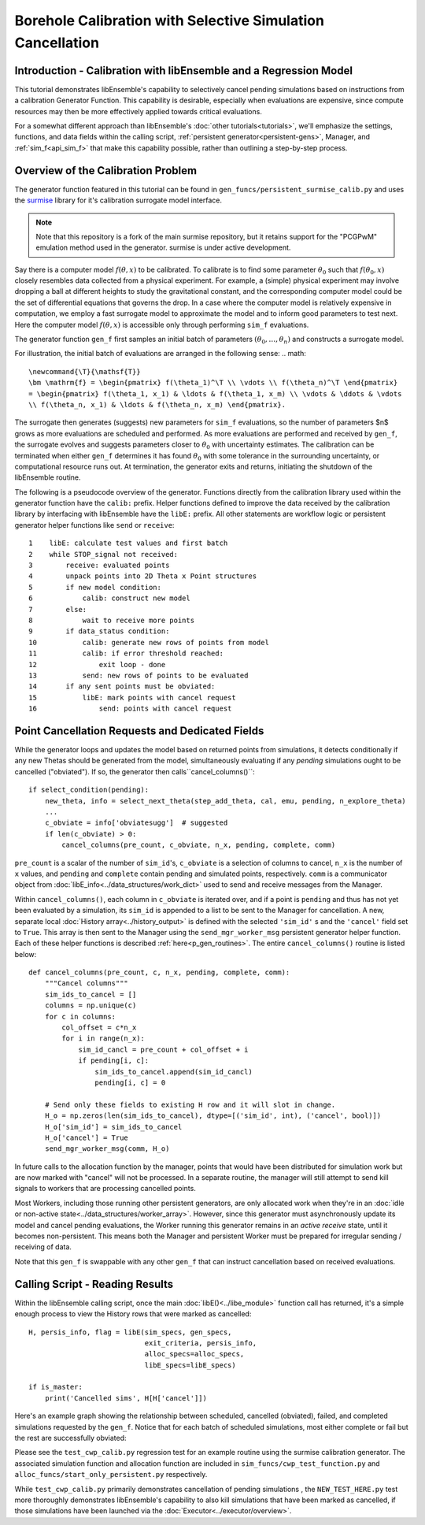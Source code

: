 ===========================================================
Borehole Calibration with Selective Simulation Cancellation
===========================================================

Introduction - Calibration with libEnsemble and a Regression Model
------------------------------------------------------------------

This tutorial demonstrates libEnsemble's capability to selectively cancel pending
simulations based on instructions from a calibration Generator Function.
This capability is desirable, especially when evaluations are expensive, since
compute resources may then be more effectively applied towards critical evaluations.

For a somewhat different approach than libEnsemble's :doc:`other tutorials<tutorials>`,
we'll emphasize the settings, functions, and data fields within the calling script,
:ref:`persistent generator<persistent-gens>`, Manager, and :ref:`sim_f<api_sim_f>`
that make this capability possible, rather than outlining a step-by-step process.

Overview of the Calibration Problem
-----------------------------------

The generator function featured in this tutorial can be found in
``gen_funcs/persistent_surmise_calib.py`` and uses the `surmise`_ library for it's
calibration surrogate model interface.

.. note::
    Note that this repository is a fork of
    the main surmise repository, but it retains support for the "PCGPwM" emulation
    method used in the generator. surmise is under active development.

Say there is a computer model :math:`f(\theta, x)` to be calibrated.  To calibrate
is to find some parameter :math:`\theta_0` such that :math:`f(\theta_0, x)` closely
resembles data collected from a physical experiment.  For example, a (simple)
physical experiment may involve dropping a ball at different heights to study the
gravitational constant, and the corresponding computer model could be the set of
differential equations that governs the drop.  In a case where the computer model
is relatively expensive in computation, we employ a fast surrogate model to approximate
the model and to inform good parameters to test next.  Here the computer model
:math:`f(\theta, x)` is accessible only through performing ``sim_f`` evaluations.

The generator function ``gen_f`` first samples an initial batch of parameters
:math:`(\theta_0, \ldots, \theta_n)` and constructs a surrogate model.

For illustration, the initial batch of evaluations are arranged in the following sense:
.. math::
    \newcommand{\T}{\mathsf{T}}
    \bm \mathrm{f} = \begin{pmatrix} f(\theta_1)^\T \\ \vdots \\ f(\theta_n)^\T \end{pmatrix}
    = \begin{pmatrix} f(\theta_1, x_1) & \ldots & f(\theta_1, x_m) \\ \vdots & \ddots & \vdots
    \\ f(\theta_n, x_1) & \ldots & f(\theta_n, x_m) \end{pmatrix}.

The surrogate then generates (suggests) new parameters for ``sim_f`` evaluations,
so the number of parameters $n$ grows as more evaluations are scheduled and performed.
As more evaluations are performed and received by ``gen_f``, the surrogate evolves and
suggests parameters closer to :math:`\theta_0` with uncertainty estimates.
The calibration can be terminated when either ``gen_f`` determines it has found
:math:`\theta_0` with some tolerance in the surrounding uncertainty, or computational
resource runs out.  At termination, the generator exits and returns, initiating the
shutdown of the libEnsemble routine.

The following is a pseudocode overview of the generator. Functions directly from
the calibration library used within the generator function have the ``calib:`` prefix.
Helper functions defined to improve the data received by the calibration library by
interfacing with libEnsemble have the ``libE:`` prefix. All other statements are
workflow logic or persistent generator helper functions like ``send`` or ``receive``::

    1    libE: calculate test values and first batch
    2    while STOP_signal not received:
    3        receive: evaluated points
    4        unpack points into 2D Theta x Point structures
    5        if new model condition:
    6            calib: construct new model
    7        else:
    8            wait to receive more points
    9        if data_status condition:
    10           calib: generate new rows of points from model
    11           calib: if error threshold reached:
    12               exit loop - done
    13           send: new rows of points to be evaluated
    14       if any sent points must be obviated:
    15           libE: mark points with cancel request
    16               send: points with cancel request

Point Cancellation Requests and Dedicated Fields
------------------------------------------------

While the generator loops and updates the model based on returned
points from simulations, it detects conditionally if any new Thetas should be generated
from the model, simultaneously evaluating if any *pending* simulations ought to be
cancelled ("obviated"). If so, the generator then calls``cancel_columns()``::

    if select_condition(pending):
        new_theta, info = select_next_theta(step_add_theta, cal, emu, pending, n_explore_theta)
        ...
        c_obviate = info['obviatesugg']  # suggested
        if len(c_obviate) > 0:
            cancel_columns(pre_count, c_obviate, n_x, pending, complete, comm)

``pre_count`` is a scalar of the number of ``sim_id``'s, ``c_obviate`` is a selection
of columns to cancel, ``n_x`` is the number of ``x`` values, and ``pending`` and ``complete``
contain pending and simulated points, respectively. ``comm`` is a communicator object from
:doc:`libE_info<../data_structures/work_dict>` used to send and receive messages from the Manager.

Within ``cancel_columns()``, each column in ``c_obviate`` is iterated over, and if a
point is ``pending`` and thus has not yet been evaluated by a simulation,
its ``sim_id`` is appended to a list to be sent to the Manager for cancellation.
A new, separate local :doc:`History array<../history_output>` is defined with the
selected ``'sim_id'`` s and the ``'cancel'`` field set to ``True``. This array is
then sent to the Manager using the ``send_mgr_worker_msg`` persistent generator
helper function. Each of these helper functions is described :ref:`here<p_gen_routines>`.
The entire ``cancel_columns()`` routine is listed below::

    def cancel_columns(pre_count, c, n_x, pending, complete, comm):
        """Cancel columns"""
        sim_ids_to_cancel = []
        columns = np.unique(c)
        for c in columns:
            col_offset = c*n_x
            for i in range(n_x):
                sim_id_cancl = pre_count + col_offset + i
                if pending[i, c]:
                    sim_ids_to_cancel.append(sim_id_cancl)
                    pending[i, c] = 0

        # Send only these fields to existing H row and it will slot in change.
        H_o = np.zeros(len(sim_ids_to_cancel), dtype=[('sim_id', int), ('cancel', bool)])
        H_o['sim_id'] = sim_ids_to_cancel
        H_o['cancel'] = True
        send_mgr_worker_msg(comm, H_o)

In future calls to the allocation function by the manager, points that would have
been distributed for simulation work but are now marked with "cancel" will not
be processed. In a separate routine, the manager will still attempt to send kill
signals to workers that are processing cancelled points.

Most Workers, including those running other persistent generators, are only
allocated work when they're in an :doc:`idle or non-active state<../data_structures/worker_array>`.
However, since this generator must asynchronously update its model and
cancel pending evaluations, the Worker running this generator remains
in an *active receive* state, until it becomes non-persistent. This means
both the Manager and persistent Worker must be prepared for irregular sending /
receiving of data.

Note that this ``gen_f`` is swappable with any other ``gen_f`` that can instruct
cancellation based on received evaluations.

.. Manager - Cancellation, History Updates, and Allocation
.. -------------------------------------------------------
..
.. Between routines to call the allocation function and distribute allocated work
.. to each Worker, the Manager selects points from the History array that are:
..
..     1) Marked as ``'given'`` by the allocation function
..     2) Marked with ``'cancel'`` by the generator
..     3) *Not* been marked as ``'returned'`` by the Manager
..     4) *Not* been marked with ``'kill_sent'`` by the Manager
..
.. If any points match these characteristics, the Workers that are processing these
.. points are sent ``STOP`` tags and a kill signal. ``'kill_sent'``
.. is set to ``True`` for each of these points in the Manager's History array. During
.. the subsequent :ref:`start_only_persistent<start_only_persistent_label>` allocation
.. function calls, any points in the Manager's History array that have ``'cancel'``
.. as ``True`` are not allocated::
..
..     task_avail = ~H['given'] & ~H['cancel']
..
.. This ``alloc_f`` also can prioritize allocating points that have
.. higher ``'priority'`` values from the ``gen_f`` values in the local History array::
..
..     # Loop through available simulation workers
..     for i in avail_worker_ids(W, persistent=False):
..
..         if np.any(task_avail):
..             if 'priority' in H.dtype.fields:
..                 priorities = H['priority'][task_avail]
..                 if gen_specs['user'].get('give_all_with_same_priority'):
..                     indexes = (priorities == np.max(priorities))
..                 else:
..                     indexes = np.argmax(priorities)
..             else:
..                 indexes = 0

.. Simulator - Receiving Kill Signal and Cancelling Tasks
.. ------------------------------------------------------
..
.. Within the Simulation Function, the :doc:`Executor<../executor/overview>`
.. is used to launch simulations based on points from the generator,
.. and then enters a routine to loop and check for signals from the Manager::
..
..     def subproc_borehole_func(H, subp_opts, libE_info):
..         sim_id = libE_info['H_rows'][0]
..         H_o = np.zeros(H.shape[0], dtype=sim_specs['out'])
..         ...
..         exctr = Executor.executor
..         task = exctr.submit(app_name='borehole', app_args=args, stdout='out.txt', stderr='err.txt')
..         calc_status = polling_loop(exctr, task, sim_id)
..
.. asdf ``polling_loop()`` resembles the following::
..
..     def polling_loop(exctr, task, sim_id):
..         calc_status = UNSET_TAG
..         poll_interval = 0.01
..
..         # Poll task for finish and poll manager for kill signals
..         while(not task.finished):
..             exctr.manager_poll()
..             if exctr.manager_signal == 'kill':
..                 task.kill()
..                 calc_status = MAN_SIGNAL_KILL
..                 break
..             else:
..                 task.poll()
..                 time.sleep(poll_interval)
..
..         if task.state == 'FAILED':
..             calc_status = TASK_FAILED
..
..         return calc_status
..
.. While the launched task isn't finished, the simulator function periodically polls
.. both the task's statuses and for signals from the manager via
.. the :ref:`executor.manager_poll()<manager_poll_label>` function.
.. Immediately after ``exctr.manager_signal`` is confirmed as ``'kill'``, the current
.. task is killed and the function returns with the
.. ``MAN_SIGNAL_KILL`` :doc:`calc_status<../data_structures/calc_status>`.
.. This status will be logged in ``libE_stats.txt``.

Calling Script - Reading Results
--------------------------------

Within the libEnsemble calling script, once the main :doc:`libE()<../libe_module>`
function call has returned, it's a simple enough process to view the History rows
that were marked as cancelled::

    H, persis_info, flag = libE(sim_specs, gen_specs,
                                exit_criteria, persis_info,
                                alloc_specs=alloc_specs,
                                libE_specs=libE_specs)

    if is_master:
        print('Cancelled sims', H[H['cancel']])

Here's an example graph showing the relationship between scheduled, cancelled (obviated),
failed, and completed simulations requested by the ``gen_f``. Notice that for each
batch of scheduled simulations, most either complete or fail but the rest are
successfully obviated:

.. image:: ../images/gen_v_fail_or_cancel.png
  :alt: cwp_sample_graph

Please see the ``test_cwp_calib.py`` regression test for an example
routine using the surmise calibration generator.
The associated simulation function and allocation function are included in
``sim_funcs/cwp_test_function.py`` and ``alloc_funcs/start_only_persistent.py`` respectively.

While ``test_cwp_calib.py`` primarily demonstrates cancellation of pending simulations
, the ``NEW_TEST_HERE.py`` test more thoroughly demonstrates libEnsemble's
capability to also kill simulations that have been marked as cancelled, if
those simulations have been launched via the :doc:`Executor<../executor/overview>`.

.. _surmise: https://github.com/mosesyhc/surmise
